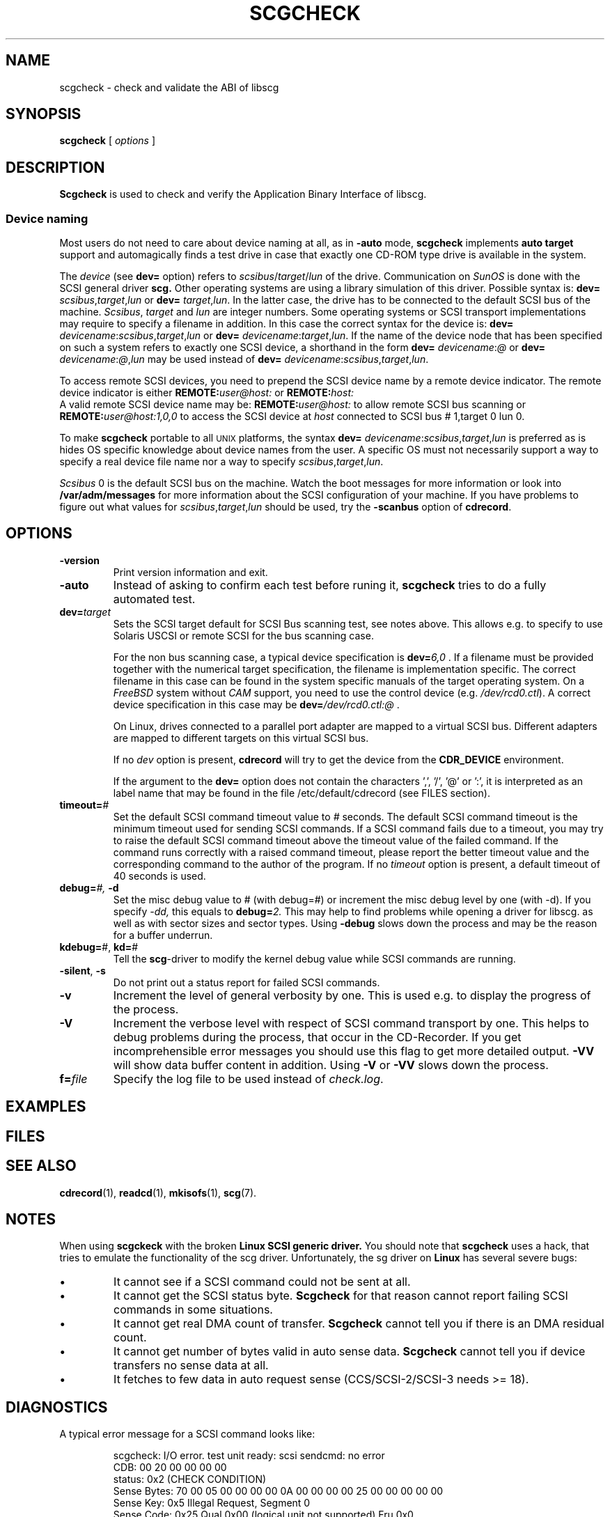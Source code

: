 .\" @(#)scgcheck.1	1.14 09/09/16 Copyright 2000-2009 J. Schilling
.\"
.\" The contents of this file are subject to the terms of the
.\" Common Development and Distribution License, Version 1.0 only
.\" (the "License").  You may not use this file except in compliance
.\" with the License.
.\"
.\" See the file CDDL.Schily.txt in this distribution for details.
.\"
.\" When distributing Covered Code, include this CDDL HEADER in each
.\" file and include the License file CDDL.Schily.txt from this distribution.
.\"
.if t .ds a \v'-0.55m'\h'0.00n'\z.\h'0.40n'\z.\v'0.55m'\h'-0.40n'a
.if t .ds o \v'-0.55m'\h'0.00n'\z.\h'0.45n'\z.\v'0.55m'\h'-0.45n'o
.if t .ds u \v'-0.55m'\h'0.00n'\z.\h'0.40n'\z.\v'0.55m'\h'-0.40n'u
.if t .ds A \v'-0.77m'\h'0.25n'\z.\h'0.45n'\z.\v'0.77m'\h'-0.70n'A
.if t .ds O \v'-0.77m'\h'0.25n'\z.\h'0.45n'\z.\v'0.77m'\h'-0.70n'O
.if t .ds U \v'-0.77m'\h'0.30n'\z.\h'0.45n'\z.\v'0.77m'\h'-0.75n'U
.if t .ds s \\(*b
.if t .ds S SS
.if n .ds a ae
.if n .ds o oe
.if n .ds u ue
.if n .ds s sz
.TH SCGCHECK 1 "Version 3.0" "J\*org Schilling" "Schily\'s USER COMMANDS"
.SH NAME
scgcheck \- check and validate the ABI of libscg
.SH SYNOPSIS
.B scgcheck
[
.I options
]

.SH DESCRIPTION
.B Scgcheck
is used to check and verify the Application Binary Interface of libscg.

.PP
.SS "Device naming"
Most users do not need to care about device naming at all, as 
in
.B \-auto
mode,
.B scgcheck
implements 
.B auto target
support and automagically finds a test drive in case that exactly
one CD-ROM type drive is available in the system.
.PP
The
.I device
(see
.B dev=
option)
refers to
.IR scsibus / target / lun
of the drive. Communication on 
.I SunOS
is done with the SCSI general driver
.B scg.
Other operating systems are using a library simulation of this driver.
Possible syntax is:
.B dev=
.IR scsibus , target , lun
or
.B dev=
.IR target , lun .
In the latter case, the drive has to be connected to the default 
SCSI bus of the machine.
.IR Scsibus ,
.I target 
and 
.I lun
are integer numbers. 
Some operating systems or SCSI transport implementations may require to
specify a filename in addition.
In this case the correct syntax for the device is:
.B dev=
.IR devicename : scsibus , target , lun
or
.B dev=
.IR devicename : target , lun .
If the name of the device node that has been specified on such a system
refers to exactly one SCSI device, a shorthand in the form
.B dev=
.IR devicename : @
or
.B dev=
.IR devicename : @ , lun
may be used instead of
.B dev=
.IR devicename : scsibus , target , lun .

.PP
To access remote SCSI devices, you need to prepend the SCSI device name by
a remote device indicator. The remote device indicator is either
.BI REMOTE: user@host:
or
.BR
.BI REMOTE: host:
.br
A valid remote SCSI device name may be:
.BI REMOTE: user@host:
to allow remote SCSI bus scanning or
.BI REMOTE: user@host:1,0,0
to access the SCSI device at 
.I host
connected to SCSI bus # 1,target 0 lun 0.

.PP
To make 
.B scgcheck
portable to all \s-2UNIX\s0 platforms, the syntax
.B dev=
.IR devicename : scsibus , target , lun
is preferred as is hides OS specific knowledge about device names from the user.
A specific OS must not necessarily support a way to specify a real device file name nor a
way to specify 
.IR scsibus , target , lun .

.PP
.I Scsibus 
0 is the default SCSI bus on the machine. Watch the boot messages for more 
information or look into 
.B /var/adm/messages 
for more information about the SCSI configuration of your machine.
If you have problems to figure out what values for 
.IR scsibus , target , lun
should be used, try the 
.B \-scanbus
option of 
.BR cdrecord .

.SH OPTIONS
.TP
.B \-version
Print version information and exit.
.TP
.B \-auto
Instead of asking to confirm each test before runing it, 
.B scgcheck
tries to do a fully automated test.
.TP
.BI dev= target
Sets the SCSI target default for SCSI Bus scanning test, see notes above.
This allows e.g. to specify to use Solaris USCSI or remote SCSI 
for the bus scanning case.

For the non bus scanning case, a typical device specification is
.BI dev= 6,0
\&.
If a filename must be provided together with the numerical target 
specification, the filename is implementation specific.
The correct filename in this case can be found in the system specific
manuals of the target operating system.
On a 
.I FreeBSD
system without 
.I CAM
support, you need to use the control device (e.g.
.IR /dev/rcd0.ctl ).
A correct device specification in this case may be
.BI dev= /dev/rcd0.ctl:@
\&.
.sp
On Linux, drives connected to a parallel port adapter are mapped
to a virtual SCSI bus. Different adapters are mapped to different
targets on this virtual SCSI bus.
.sp
If no 
.I dev
option is present, 
.B cdrecord
will try to get the device from the 
.B CDR_DEVICE
environment.
.sp
If the argument to the
.B dev=
option does not contain the characters ',', '/', '@' or ':',
it is interpreted as an label name that may be found in the file
/etc/default/cdrecord (see FILES section).
.TP
.BI timeout= #
Set the default SCSI command timeout value to 
.IR # " seconds.
The default SCSI command timeout is the minimum timeout used for sending
SCSI commands.
If a SCSI command fails due to a timeout, you may try to raise the
default SCSI command timeout above the timeout value of the failed command.
If the command runs correctly with a raised command timeout,
please report the better timeout value and the corresponding command to 
the author of the program.
If no 
.I timeout 
option is present, a default timeout of 40 seconds is used.
.TP
.BI debug= "#, " \-d
Set the misc debug value to # (with debug=#) or increment
the misc debug level by one (with \-d). If you specify
.I \-dd,
this equals to 
.BI debug= 2.
This may help to find problems while opening a driver for libscg.
as well as with sector sizes and sector types.
Using
.B \-debug
slows down the process and may be the reason for a buffer underrun.
.TP
.BR kdebug= "#, " kd= #
Tell the 
.BR scg -driver
to modify the kernel debug value while SCSI commands are running.
.TP
.BR \-silent ", " \-s
Do not print out a status report for failed SCSI commands.
.TP
.B \-v
Increment the level of general verbosity by one.
This is used e.g. to display the progress of the process.
.TP
.B \-V
Increment the verbose level with respect of SCSI command transport by one.
This helps to debug problems
during the process, that occur in the CD-Recorder. 
If you get incomprehensible error messages you should use this flag
to get more detailed output.
.B \-VV
will show data buffer content in addition.
Using
.B \-V
or
.B \-VV
slows down the process.
.TP
.BI f= file
Specify the log file to be used instead of 
.IR check.log .

.SH EXAMPLES

.SH FILES
.SH SEE ALSO
.BR cdrecord (1),
.BR readcd (1),
.BR mkisofs (1),
.BR scg (7).

.SH NOTES
.PP
When using 
.B scgckeck
with the broken 
.B "Linux SCSI generic driver."
You should note that 
.B scgcheck
uses a hack, that tries to emulate the functionality of the scg driver.
Unfortunately, the sg driver on 
.B Linux
has several severe bugs:
.TP
\(bu
It cannot see if a SCSI command could not be sent at all.
.TP
\(bu
It cannot get the SCSI status byte. 
.B Scgcheck
for that reason cannot report failing SCSI commands in some
situations.
.TP
\(bu
It cannot get real DMA count of transfer. 
.B Scgcheck
cannot tell you if there is an DMA residual count.
.TP
\(bu
It cannot get number of bytes valid in auto sense data.
.B Scgcheck
cannot tell you if device transfers no sense data at all.
.TP
\(bu
It fetches to few data in auto request sense (CCS/SCSI-2/SCSI-3 needs >= 18).

.SH DIAGNOSTICS
.PP
.PP
A typical error message for a SCSI command looks like:
.sp
.RS
.nf
scgcheck: I/O error. test unit ready: scsi sendcmd: no error
CDB:  00 20 00 00 00 00
status: 0x2 (CHECK CONDITION)
Sense Bytes: 70 00 05 00 00 00 00 0A 00 00 00 00 25 00 00 00 00 00
Sense Key: 0x5 Illegal Request, Segment 0
Sense Code: 0x25 Qual 0x00 (logical unit not supported) Fru 0x0
Sense flags: Blk 0 (not valid)
cmd finished after 0.002s timeout 40s
.fi
.sp
.RE
The first line gives information about the transport of the command.
The text after the first colon gives the error text for the system call
from the view of the kernel. It usually is:
.B "I/O error
unless other problems happen. The next words contain a short description for
the SCSI command that fails. The rest of the line tells you if there were
any problems for the transport of the command over the SCSI bus.
.B "fatal error
means that it was not possible to transport the command (i.e. no device present
at the requested SCSI address).
.PP
The second line prints the SCSI command descriptor block for the failed command.
.PP
The third line gives information on the SCSI status code returned by the 
command, if the transport of the command succeeds. 
This is error information from the SCSI device.
.PP
The fourth line is a hex dump of the auto request sense information for the 
command.
.PP
The fifth line is the error text for the sense key if available, followed
by the segment number that is only valid if the command was a
.I copy
command. If the error message is not directly related to the current command,
the text
.I deferred error
is appended.
.PP
The sixth line is the error text for the sense code and the sense qualifier if available.
If the type of the device is known, the sense data is decoded from tables
in
.IR scsierrs.c " .
The text is followed by the error value for a field replaceable unit.
.PP
The seventh line prints the block number that is related to the failed command
and text for several error flags. The block number may not be valid.
.PP
The eight line reports the timeout set up for this command and the time
that the command realy needed to complete.

.SH BUGS

.SH CREDITS

.SH "MAILING LISTS

.SH AUTHOR
.nf
J\*org Schilling
Seestr. 110
D-13353 Berlin
Germany
.fi
.PP
Additional information can be found on:
.br
http://cdrecord.berlios.de/private/cdrecord.html
.PP
If you have support questions, send them to:
.PP
.B
cdrecord-support@berlios.de
.br
or
.B
other-cdwrite@lists.debian.org
.PP
If you have definitely found a bug, send a mail to:
.PP
.B
cdrecord-developers@berlios.de
.br
or
.B
joerg.schilling@fokus.fraunhofer.de
.PP
To subscribe, use:
.PP
.B
http://lists.berlios.de/mailman/listinfo/cdrecord-developers 
.br
or
.B
http://lists.berlios.de/mailman/listinfo/cdrecord-support 
